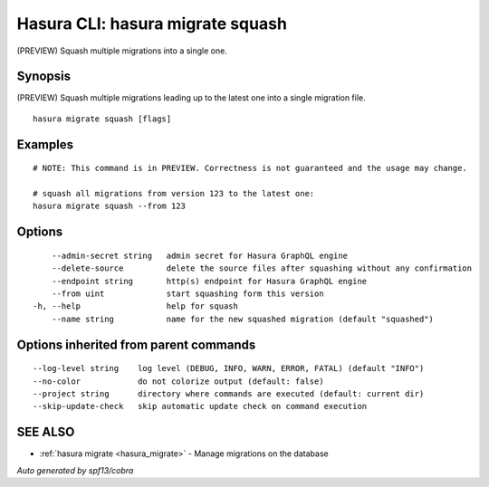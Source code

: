 .. _hasura_migrate_squash:

Hasura CLI: hasura migrate squash
---------------------------------

(PREVIEW) Squash multiple migrations into a single one.

Synopsis
~~~~~~~~


(PREVIEW) Squash multiple migrations leading up to the latest one into a single migration file.

::

  hasura migrate squash [flags]

Examples
~~~~~~~~

::

    # NOTE: This command is in PREVIEW. Correctness is not guaranteed and the usage may change.

    # squash all migrations from version 123 to the latest one:
    hasura migrate squash --from 123

Options
~~~~~~~

::

      --admin-secret string   admin secret for Hasura GraphQL engine
      --delete-source         delete the source files after squashing without any confirmation
      --endpoint string       http(s) endpoint for Hasura GraphQL engine
      --from uint             start squashing form this version
  -h, --help                  help for squash
      --name string           name for the new squashed migration (default "squashed")

Options inherited from parent commands
~~~~~~~~~~~~~~~~~~~~~~~~~~~~~~~~~~~~~~

::

      --log-level string    log level (DEBUG, INFO, WARN, ERROR, FATAL) (default "INFO")
      --no-color            do not colorize output (default: false)
      --project string      directory where commands are executed (default: current dir)
      --skip-update-check   skip automatic update check on command execution

SEE ALSO
~~~~~~~~

* :ref:`hasura migrate <hasura_migrate>` 	 - Manage migrations on the database

*Auto generated by spf13/cobra*
